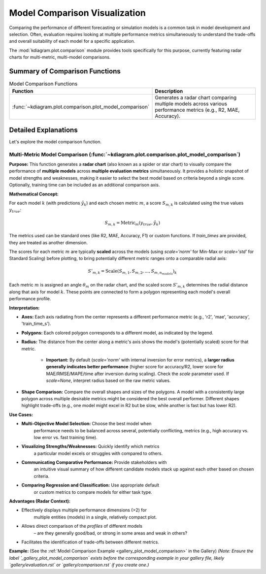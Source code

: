 .. _userguide_comparison:

==================================
Model Comparison Visualization 
==================================

Comparing the performance of different forecasting or simulation models
is a common task in model development and selection. Often, evaluation requires
looking at multiple performance metrics simultaneously to understand
the trade-offs and overall suitability of each model for a specific
application.

The :mod:`kdiagram.plot.comparison` module provides tools specifically
for this purpose, currently featuring radar charts for multi-metric,
multi-model comparisons.

Summary of Comparison Functions
-------------------------------

.. list-table:: Model Comparison Functions
   :widths: 40 60
   :header-rows: 1

   * - Function
     - Description
   * - :func:`~kdiagram.plot.comparison.plot_model_comparison`
     - Generates a radar chart comparing multiple models across
       various performance metrics (e.g., R2, MAE, Accuracy).


Detailed Explanations
---------------------

Let's explore the model comparison function.

.. _ug_plot_model_comparison:

Multi-Metric Model Comparison (:func:`~kdiagram.plot.comparison.plot_model_comparison`)
~~~~~~~~~~~~~~~~~~~~~~~~~~~~~~~~~~~~~~~~~~~~~~~~~~~~~~~~~~~~~~~~~~~~~~~~~~~~~~~~~~~~~~~~~

**Purpose:**
This function generates a **radar chart** (also known as a spider
or star chart) to visually compare the performance of **multiple
models** across **multiple evaluation metrics** simultaneously. It
provides a holistic snapshot of model strengths and weaknesses,
making it easier to select the best model based on criteria beyond
a single score. Optionally, training time can be included as an
additional comparison axis.

**Mathematical Concept:**

For each model :math:`k` (with predictions :math:`\hat{y}_k`) and
each chosen metric :math:`m`, a score :math:`S_{m,k}` is calculated
using the true values :math:`y_{true}`:

.. math::
    S_{m,k} = \text{Metric}_m(y_{true}, \hat{y}_k)

The metrics used can be standard ones (like R2, MAE, Accuracy, F1)
or custom functions. If `train_times` are provided, they are
treated as another dimension.

The scores for each metric :math:`m` are typically **scaled** across
the models (using `scale='norm'` for Min-Max or `scale='std'` for
Standard Scaling) before plotting, to bring potentially different
metric ranges onto a comparable radial axis:

.. math::
   S'_{m,k} = \text{Scale}(S_{m,1}, S_{m,2}, ..., S_{m,n_{models}})_k

Each metric :math:`m` is assigned an angle :math:`\theta_m` on the
radar chart, and the scaled score :math:`S'_{m,k}` determines the
radial distance along that axis for model :math:`k`. These points
are connected to form a polygon representing each model's overall
performance profile.

**Interpretation:**

* **Axes:** Each axis radiating from the center represents a
  different performance metric (e.g., 'r2', 'mae', 'accuracy',
  'train_time_s').
* **Polygons:** Each colored polygon corresponds to a different model,
  as indicated by the legend.
* **Radius:** The distance from the center along a metric's axis
  shows the model's (potentially scaled) score for that metric.
    * **Important:** By default (`scale='norm'` with internal inversion
      for error metrics), a **larger radius generally indicates
      better performance** (higher score for accuracy/R2, lower score
      for MAE/RMSE/MAPE/time after inversion during scaling). Check
      the `scale` parameter used. If `scale=None`, interpret radius
      based on the raw metric values.
* **Shape Comparison:** Compare the overall shapes and sizes of the
  polygons. A model with a consistently large polygon across multiple
  desirable metrics might be considered the best overall performer.
  Different shapes highlight trade-offs (e.g., one model might excel
  in R2 but be slow, while another is fast but has lower R2).

**Use Cases:**

* **Multi-Objective Model Selection:** Choose the best model when
    performance needs to be balanced across several, potentially
    conflicting, metrics (e.g., high accuracy vs. low error vs.
    fast training time).
* **Visualizing Strengths/Weaknesses:** Quickly identify which metrics
    a particular model excels or struggles with compared to others.
* **Communicating Comparative Performance:** Provide stakeholders with
    an intuitive visual summary of how different candidate models stack
    up against each other based on chosen criteria.
* **Comparing Regression and Classification:** Use appropriate default
    or custom metrics to compare models for either task type.

**Advantages (Radar Context):**

* Effectively displays multiple performance dimensions (>2) for
    multiple entities (models) in a single, relatively compact plot.
* Allows direct comparison of the *profiles* of different models
    – are they generally good/bad, or strong in some areas and weak
    in others?
* Facilitates the identification of trade-offs between different metrics.

**Example:**
(See the :ref:`Model Comparison Example <gallery_plot_model_comparison>`
in the Gallery)
*(Note: Ensure the label `_gallery_plot_model_comparison` exists before
the corresponding example in your gallery file, likely
`gallery/evaluation.rst` or `gallery/comparison.rst` if you create one.)*